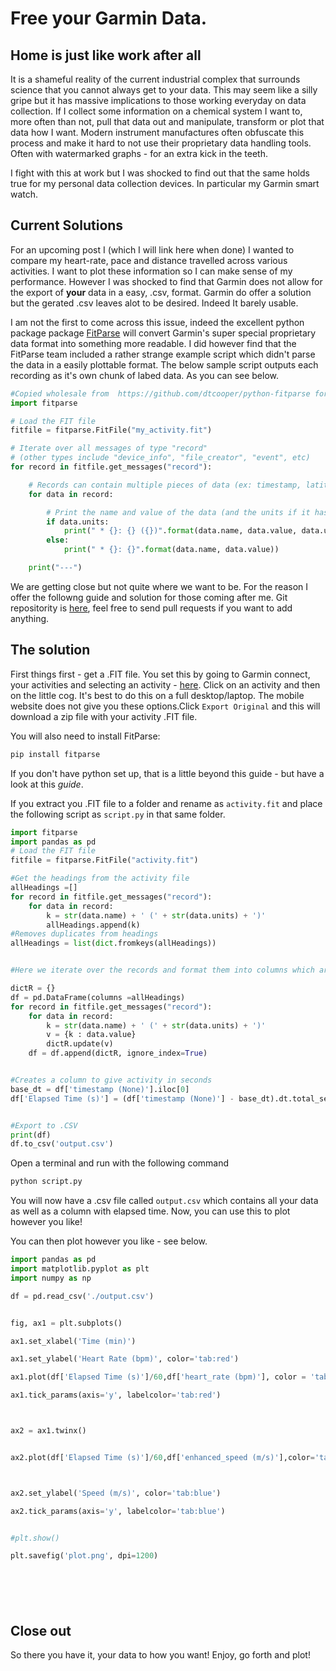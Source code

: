 * Free your Garmin Data.
** Home is just like work after all
  It is a shameful reality of the current industrial complex that surrounds science that you cannot always get to your data. This may seem like a silly gripe but it has massive implications to those working everyday on data collection. If I collect some information on a chemical system I want to, more often than not, pull that data out and manipulate, transform or plot that data how I want. Modern instrument manufactures often obfuscate this process and make it hard to not use their proprietary data handling tools. Often with watermarked graphs - for an extra kick in the teeth.

I fight with this at work but I was shocked to find out that the same holds true for my personal data collection devices. In particular my Garmin smart watch.

** Current Solutions 

   For an upcoming post I (which I will link here when done) I wanted to compare my heart-rate, pace and distance travelled across various activities. I want to plot these information so I can make sense of my performance. However I was shocked to find that Garmin does not allow for the export of *your* data in a easy, .csv, format. Garmin do offer a solution but the gerated .csv leaves alot to be desired. Indeed It barely usable.

I am not the first to come across this issue, indeed the excellent python package package [[https://github.com/dtcooper/python-fitparse][FitParse]] will convert Garmin's super special proprietary data format into something more readable. I did however find that the FitParse team included a rather strange example script which didn't parse the data in a easily plottable format. The below sample script outputs each recording as it's own chunk of labed data. As you can see below. 


#+begin_src python
#Copied wholesale from  https://github.com/dtcooper/python-fitparse for demonstration purposes
import fitparse

# Load the FIT file
fitfile = fitparse.FitFile("my_activity.fit")

# Iterate over all messages of type "record"
# (other types include "device_info", "file_creator", "event", etc)
for record in fitfile.get_messages("record"):

    # Records can contain multiple pieces of data (ex: timestamp, latitude, longitude, etc)
    for data in record:

        # Print the name and value of the data (and the units if it has any)
        if data.units:
            print(" * {}: {} ({})".format(data.name, data.value, data.units))
        else:
            print(" * {}: {}".format(data.name, data.value))

    print("---")
#+end_src



[[file:img/Bash_Shot.png]]

We are getting close but not quite where we want to be. For the reason I offer the followng guide and solution for those coming after me. Git repositority is [[https://github.com/timotaysci/Garmin-Parser-Script][here]], feel free to send pull requests if you want to add anything.


** The solution

   First things first - get a .FIT file. You set this by going to Garmin connect, your activities and selecting an activity - [[https://connect.garmin.com/modern/activities][here]]. Click on an activity and then on the little cog. It's best to do this on a full desktop/laptop. The mobile website does not give you these options.Click ~Export Original~  and this will download a zip file with your activity .FIT file.



[[file:img/Export_Shot.png]]

You will also need to install FitParse:

#+begin_src bash
  pip install fitparse
#+end_src


If you don't have python set up, that is a little beyond this guide - but have a look at this [[ https://wiki.python.org/moin/BeginnersGuide][guide]].


If you extract you .FIT file to a folder and rename as ~activity.fit~ and place the following script as  ~script.py~ in that same folder. 

#+begin_src python
import fitparse
import pandas as pd
# Load the FIT file
fitfile = fitparse.FitFile("activity.fit")

#Get the headings from the activity file
allHeadings =[]
for record in fitfile.get_messages("record"):
    for data in record:
        k = str(data.name) + ' (' + str(data.units) + ')'
        allHeadings.append(k)
#Removes duplicates from headings
allHeadings = list(dict.fromkeys(allHeadings))


#Here we iterate over the records and format them into columns which are easier to plot.

dictR = {}
df = pd.DataFrame(columns =allHeadings)
for record in fitfile.get_messages("record"):
    for data in record:
        k = str(data.name) + ' (' + str(data.units) + ')'
        v = {k : data.value}
        dictR.update(v)
    df = df.append(dictR, ignore_index=True)


#Creates a column to give activity in seconds
base_dt = df['timestamp (None)'].iloc[0]
df['Elapsed Time (s)'] = (df['timestamp (None)'] - base_dt).dt.total_seconds()


#Export to .CSV
print(df)
df.to_csv('output.csv') 

#+end_src


Open a terminal and run with the following command

#+begin_src bash
python script.py
#+end_src

You will now have a .csv file called ~output.csv~ which contains all your data as well as a column with elapsed time. Now, you can use this to plot however you like!

You can then plot however you like - see below. 




#+begin_src python :results output
import pandas as pd
import matplotlib.pyplot as plt
import numpy as np
    
df = pd.read_csv('./output.csv')
    
    
fig, ax1 = plt.subplots()
    
ax1.set_xlabel('Time (min)')

ax1.set_ylabel('Heart Rate (bpm)', color='tab:red')

ax1.plot(df['Elapsed Time (s)']/60,df['heart_rate (bpm)'], color = 'tab:red')

ax1.tick_params(axis='y', labelcolor='tab:red')
    


ax2 = ax1.twinx()
    

ax2.plot(df['Elapsed Time (s)']/60,df['enhanced_speed (m/s)'],color='tab:blue')



ax2.set_ylabel('Speed (m/s)', color='tab:blue')

ax2.tick_params(axis='y', labelcolor='tab:blue')
  

#plt.show()

plt.savefig('plot.png', dpi=1200)
    
    
    
    
    
    
#+end_src


[[file:plot.png]]



#+RESULTS:

** Close out

   So there you have it, your data to how you want! Enjoy, go forth and plot! 

